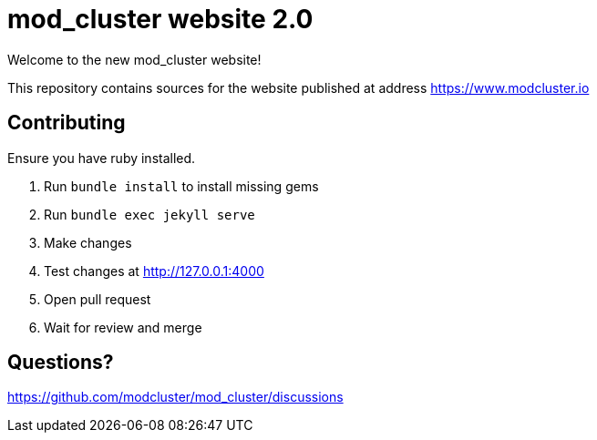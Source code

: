 = mod_cluster website 2.0

Welcome to the new mod_cluster website!

This repository contains sources for the website published at address https://www.modcluster.io

== Contributing

Ensure you have ruby installed.

. Run `bundle install` to install missing gems
. Run `bundle exec jekyll serve`
. Make changes
. Test changes at http://127.0.0.1:4000
. Open pull request
. Wait for review and merge

== Questions?

https://github.com/modcluster/mod_cluster/discussions
